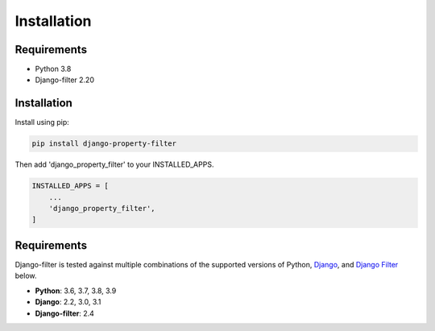 ============
Installation
============

Requirements
------------

* Python 3.8
* Django-filter 2.20

Installation
------------

Install using pip:

.. code-block:: python

    pip install django-property-filter

Then add 'django_property_filter' to your INSTALLED_APPS.

.. code-block:: python

    INSTALLED_APPS = [
        ...
        'django_property_filter',
    ]

Requirements
------------

Django-filter is tested against multiple combinations of the supported versions
of Python, `Django`__, and `Django Filter`__ below.

__ https://www.djangoproject.com/download/
__ https://pypi.org/project/django-filter/


* **Python**: 3.6, 3.7, 3.8, 3.9
* **Django**: 2.2, 3.0, 3.1
* **Django-filter**: 2.4
